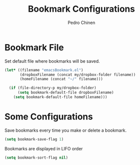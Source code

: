 #+TITLE:        Bookmark Configurations
#+AUTHOR:       Pedro Chinen
#+DATE-CREATED: [2018-09-22 Sat]
#+DATE-UPDATED: [2018-10-27 sáb]

* Bookmark File
:PROPERTIES:
:ID:       d72c25e0-8b1c-474f-a228-89dfb8a5da4d
:END:

Set default file where bookmarks will be saved.
#+BEGIN_SRC emacs-lisp
  (let* ((filename "emacsBookmark.el")
         (dropboxFilename (concat my/dropbox-folder filename))
         (homeFilename (concat "~/" filename)))

    (if (file-directory-p my/dropbox-folder)
        (setq bookmark-default-file dropboxFilename)
      (setq bookmark-default-file homeFilename)))

#+END_SRC

* Some Configurations
:PROPERTIES:
:ID:       779ef6b3-ea52-4796-9f0a-4be19af7f482
:END:

Save bookmarks every time you make or delete a bookmark.
#+BEGIN_SRC emacs-lisp
  (setq bookmark-save-flag 1)

#+END_SRC

Bookmarks are displayed in LIFO order
#+BEGIN_SRC emacs-lisp
  (setq bookmark-sort-flag nil)
#+END_SRC

